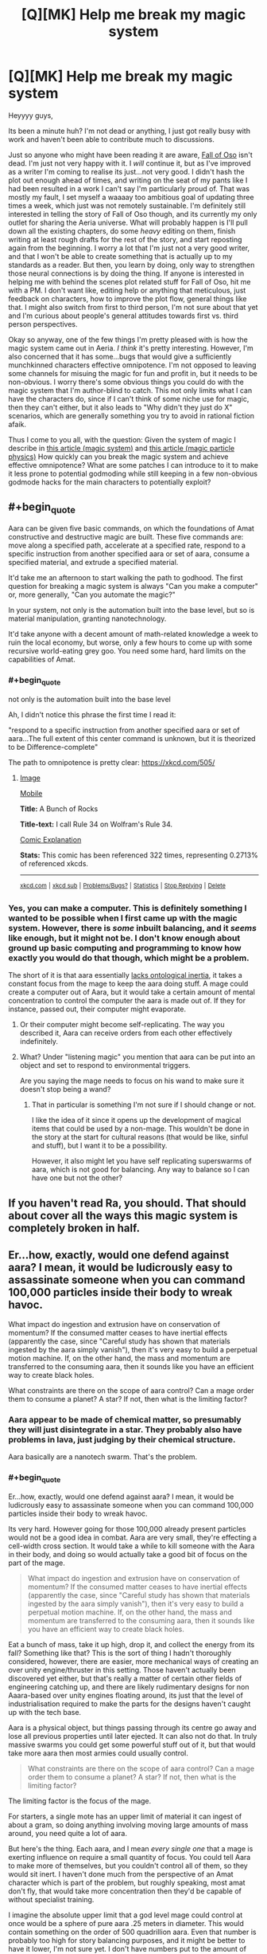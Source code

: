 #+TITLE: [Q][MK] Help me break my magic system

* [Q][MK] Help me break my magic system
:PROPERTIES:
:Author: Sagebrysh
:Score: 16
:DateUnix: 1468985682.0
:END:
Heyyyy guys,

Its been a minute huh? I'm not dead or anything, I just got really busy with work and haven't been able to contribute much to discussions.

Just so anyone who might have been reading it are aware, [[http://talesfromaeria.tumblr.com/post/124191796477/the-fall-of-oso][Fall of Oso]] isn't dead. I'm just not very happy with it. I /will/ continue it, but as I've improved as a writer I'm coming to realise its just...not very good. I didn't hash the plot out enough ahead of times, and writing on the seat of my pants like I had been resulted in a work I can't say I'm particularly proud of. That was mostly my fault, I set myself a waaaay too ambitious goal of updating three times a week, which just was not remotely sustainable. I'm definitely still interested in telling the story of Fall of Oso though, and its currently my only outlet for sharing the Aeria universe. What will probably happen is I'll pull down all the existing chapters, do some /heavy/ editing on them, finish writing at least rough drafts for the rest of the story, and start reposting again from the beginning. I worry a lot that I'm just not a very good writer, and that I won't be able to create something that is actually up to my standards as a reader. But then, you learn by doing, only way to strengthen those neural connections is by doing the thing. If anyone is interested in helping me with behind the scenes plot related stuff for Fall of Oso, hit me with a PM. I don't want like, editing help or anything that meticulous, just feedback on characters, how to improve the plot flow, general things like that. I might also switch from first to third person, I'm not sure about that yet and I'm curious about people's general attitudes towards first vs. third person perspectives.

Okay so anyway, one of the few things I'm pretty pleased with is how the magic system came out in Aeria. /I think/ it's pretty interesting. However, I'm also concerned that it has some...bugs that would give a sufficiently munchkinned characters effective omnipotence. I'm not opposed to leaving some channels for misuing the magic for fun and profit in, but it needs to be non-obvious. I worry there's some obvious things you could do with the magic system that I'm author-blind to catch. This not only limits what I can have the characters do, since if I can't think of some niche use for magic, then they can't either, but it also leads to "Why didn't they just do X" scenarios, which are generally something you try to avoid in rational fiction afaik.

Thus I come to you all, with the question: Given the system of magic I describe in [[http://talesfromaeria.tumblr.com/post/124367572852/magic][this article (magic system)]] and [[http://talesfromaeria.tumblr.com/post/126675028392/aara][this article (magic particle physics)]] How quickly can you break the magic system and achieve effective omnipotence? What are some patches I can introduce to it to make it less prone to potential godmoding while still keeping in a few non-obvious godmode hacks for the main characters to potentially exploit?


** #+begin_quote
  Aara can be given five basic commands, on which the foundations of Amat constructive and destructive magic are built. These five commands are: move along a specified path, accelerate at a specified rate, respond to a specific instruction from another specified aara or set of aara, consume a specified material, and extrude a specified material.
#+end_quote

It'd take me an afternoon to start walking the path to godhood. The first question for breaking a magic system is always "Can you make a computer" or, more generally, "Can you automate the magic?"

In your system, not only is the automation built into the base level, but so is material manipulation, granting nanotechnology.

It'd take anyone with a decent amount of math-related knowledge a week to ruin the local economy, but worse, only a few hours to come up with some recursive world-eating grey goo. You need some hard, hard limits on the capabilities of Amat.
:PROPERTIES:
:Author: AmeteurOpinions
:Score: 15
:DateUnix: 1468990541.0
:END:

*** #+begin_quote
  not only is the automation built into the base level
#+end_quote

Ah, I didn't notice this phrase the first time I read it:

"respond to a specific instruction from another specified aara or set of aara...The full extent of this center command is unknown, but it is theorized to be Difference-complete"

The path to omnipotence is pretty clear: [[https://xkcd.com/505/]]
:PROPERTIES:
:Author: thrawnca
:Score: 3
:DateUnix: 1468994095.0
:END:

**** [[http://imgs.xkcd.com/comics/a_bunch_of_rocks.png][Image]]

[[https://m.xkcd.com/505/][Mobile]]

*Title:* A Bunch of Rocks

*Title-text:* I call Rule 34 on Wolfram's Rule 34.

[[https://www.explainxkcd.com/wiki/index.php/505#Explanation][Comic Explanation]]

*Stats:* This comic has been referenced 322 times, representing 0.2713% of referenced xkcds.

--------------

^{[[https://www.xkcd.com][xkcd.com]]} ^{|} ^{[[https://www.reddit.com/r/xkcd/][xkcd sub]]} ^{|} ^{[[https://www.reddit.com/r/xkcd_transcriber/][Problems/Bugs?]]} ^{|} ^{[[http://xkcdref.info/statistics/][Statistics]]} ^{|} ^{[[https://reddit.com/message/compose/?to=xkcd_transcriber&subject=ignore%20me&message=ignore%20me][Stop Replying]]} ^{|} ^{[[https://reddit.com/message/compose/?to=xkcd_transcriber&subject=delete&message=delete%20t1_d5j8oay][Delete]]}
:PROPERTIES:
:Author: xkcd_transcriber
:Score: 2
:DateUnix: 1468994112.0
:END:


*** Yes, you can make a computer. This is definitely something I wanted to be possible when I first came up with the magic system. However, there is /some/ inbuilt balancing, and it /seems/ like enough, but it might not be. I don't know enough about ground up basic computing and programming to know how exactly you would do that though, which might be a problem.

The short of it is that aara essentially [[http://tvtropes.org/pmwiki/pmwiki.php/Main/NoOntologicalInertia][lacks ontological inertia]], it takes a constant focus from the mage to keep the aara doing stuff. A mage could create a computer out of Aara, but it would take a certain amount of mental concentration to control the computer the aara is made out of. If they for instance, passed out, their computer might evaporate.
:PROPERTIES:
:Author: Sagebrysh
:Score: 2
:DateUnix: 1468995916.0
:END:

**** Or their computer might become self-replicating. The way you described it, Aara can receive orders from each other effectively indefinitely.
:PROPERTIES:
:Author: Frommerman
:Score: 3
:DateUnix: 1468998614.0
:END:


**** What? Under "listening magic" you mention that aara can be put into an object and set to respond to environmental triggers.

Are you saying the mage needs to focus on his wand to make sure it doesn't stop being a wand?
:PROPERTIES:
:Author: Lugnut1206
:Score: 1
:DateUnix: 1469135977.0
:END:

***** That in particular is something I'm not sure if I should change or not.

I like the idea of it since it opens up the development of magical items that could be used by a non-mage. This wouldn't be done in the story at the start for cultural reasons (that would be like, sinful and stuff), but I want it to be a possibility.

However, it also might let you have self replicating superswarms of aara, which is not good for balancing. Any way to balance so I can have one but not the other?
:PROPERTIES:
:Author: Sagebrysh
:Score: 1
:DateUnix: 1469212212.0
:END:


** If you haven't read Ra, you should. That should about cover all the ways this magic system is completely broken in half.
:PROPERTIES:
:Author: Frommerman
:Score: 9
:DateUnix: 1468987961.0
:END:


** Er...how, exactly, would one defend against aara? I mean, it would be ludicrously easy to assassinate someone when you can command 100,000 particles inside their body to wreak havoc.

What impact do ingestion and extrusion have on conservation of momentum? If the consumed matter ceases to have inertial effects (apparently the case, since "Careful study has shown that materials ingested by the aara simply vanish"), then it's very easy to build a perpetual motion machine. If, on the other hand, the mass and momentum are transferred to the consuming aara, then it sounds like you have an efficient way to create black holes.

What constraints are there on the scope of aara control? Can a mage order them to consume a planet? A star? If not, then what is the limiting factor?
:PROPERTIES:
:Author: thrawnca
:Score: 2
:DateUnix: 1468991275.0
:END:

*** Aara appear to be made of chemical matter, so presumably they will just disintegrate in a star. They probably also have problems in lava, just judging by their chemical structure.

Aara basically are a nanotech swarm. That's the problem.
:PROPERTIES:
:Author: Frommerman
:Score: 2
:DateUnix: 1468991755.0
:END:


*** #+begin_quote
  Er...how, exactly, would one defend against aara? I mean, it would be ludicrously easy to assassinate someone when you can command 100,000 particles inside their body to wreak havoc.
#+end_quote

Its very hard. However going for those 100,000 already present particles would not be a good idea in combat. Aara are very small, they're effecting a cell-width cross section. It would take a while to kill someone with the Aara in their body, and doing so would actually take a good bit of focus on the part of the mage.

#+begin_quote
  What impact do ingestion and extrusion have on conservation of momentum? If the consumed matter ceases to have inertial effects (apparently the case, since "Careful study has shown that materials ingested by the aara simply vanish"), then it's very easy to build a perpetual motion machine. If, on the other hand, the mass and momentum are transferred to the consuming aara, then it sounds like you have an efficient way to create black holes.
#+end_quote

Eat a bunch of mass, take it up high, drop it, and collect the energy from its fall? Something like that? This is the sort of thing I hadn't thoroughly considered, however, there are easier, more mechanical ways of creating an over unity engine/thruster in this setting. Those haven't actually been discovered yet either, but that's really a matter of certain other fields of engineering catching up, and there are likely rudimentary designs for non Aaara-based over unity engines floating around, its just that the level of industrialisation required to make the parts for the designs haven't caught up with the tech base.

Aara is a physical object, but things passing through its centre go away and lose all previous properties until later ejected. It can also not do that. In truly massive swarms you could get some powerful stuff out of it, but that would take more aara then most armies could usually control.

#+begin_quote
  What constraints are there on the scope of aara control? Can a mage order them to consume a planet? A star? If not, then what is the limiting factor?
#+end_quote

The limiting factor is the focus of the mage.

For starters, a single mote has an upper limit of material it can ingest of about a gram, so doing anything involving moving large amounts of mass around, you need quite a lot of aara.

But here's the thing. Each aara, and I mean /every single one/ that a mage is exerting influence on require a small quantity of focus. You could tell Aara to make more of themselves, but you couldn't control all of them, so they would sit inert. I haven't done much from the perspective of an Amat character which is part of the problem, but roughly speaking, most amat don't fly, that would take more concentration then they'd be capable of without specialist training.

I imagine the absolute upper limit that a god level mage could control at once would be a sphere of pure aara .25 meters in diameter. This would contain something on the order of 500 quadrillion aara. Even that number is probably too high for story balancing purposes, and it might be better to have it lower, I'm not sure yet. I don't have numbers put to the amount of kinetic energy that an individual aara can exert, which I really need to calculate so I can reverse derive how many it would take to lift a given amount of mass without consuming it.
:PROPERTIES:
:Author: Sagebrysh
:Score: 2
:DateUnix: 1468994586.0
:END:

**** #+begin_quote
  It would take a while to kill someone with the Aara in their body
#+end_quote

No, it really wouldn't; you just ingest a cross-section of their spinal cord. Or, with greater medical expertise, you could target smaller and thus faster critical nerves. As a bonus, start extruding random nerve material as you go, to short-circuit things before they're fully severed.

I've often wondered why more villains don't break the limbs or spines of their prisoners.

If you can strike without being seen, you also have lots of ways to surreptitiously poison the target.

#+begin_quote
  Eat a bunch of mass, take it up high, drop it, and collect the energy from its fall? Something like that?
#+end_quote

Attach weights to a flywheel, use computerised timing to consume at the bottom and extrude at the top. Just off the top of my head. No doubt there are endless better ways.

#+begin_quote
  The limiting factor is the focus of the mage.
#+end_quote

But that cannot be irreplaceable, because aara are non-sentient, barely alive, suspected to communicate via electromagnetism or similar. Therefore, whatever controls them can be artificially simulated. Therefore, you can design a computer to do it. Bam, self-replicating nanotech.

And if one aara can give orders to multiple others, then you don't even need to solve the mysteries of inter-aara communication to get astronomical force multipliers.
:PROPERTIES:
:Author: thrawnca
:Score: 7
:DateUnix: 1469009454.0
:END:

***** #+begin_quote
  No, it really wouldn't; you just ingest a cross-section of their spinal cord
#+end_quote

That would mean moving all of the Aara in the person's body to their spinal cord, and I still don't think that few aara would be able to sever it quickly.

#+begin_quote
  But that cannot be irreplaceable, because aara are non-sentient, barely alive, suspected to communicate via electromagnetism or similar. Therefore, whatever controls them can be artificially simulated. Therefore, you can design a computer to do it. Bam, self-replicating nanotech.
#+end_quote

Hypothetically yes. But a lower hanging fruit would first be to figure out how aara communicate at all. Electromagnetism is the prevailing theory, but converting that into even a simpler device then an 'order giving machine' but a 'spelljammer' has yet to be done.

#+begin_quote
  And if one aara can give orders to multiple others, then you don't even need to solve the mysteries of inter-aara communication to get astronomical force multipliers.
#+end_quote

that middle command might just end up being too powerful to fit in the story, not sure yet, but I really like the idea of a turing complete magic system, and the idea of doing things like 'programming' with magic. I'm just not sure how to have that /and/ also keep the setting and not instantly causing a hard takeoff.
:PROPERTIES:
:Author: Sagebrysh
:Score: 1
:DateUnix: 1469046022.0
:END:

****** Actually, you already stated, "A misstep on the part of the healer will often prove fatal as their magic unintentionally wreaks havoc upon the body." So this means that killing people intentionally with magic should be a snap.

Piercing or blocking the two internal carotid arteries should be sufficient to quickly deprive the brain of oxygen. Keep in mind that they're only a couple of millimeters in diameter.
:PROPERTIES:
:Author: HiEv
:Score: 1
:DateUnix: 1469060374.0
:END:

******* True, but the first step most healers take is to add a large amount of aara to the body to bring the quantity up to a 'workable' amount.

Now, you /could/ kill someone with their internal aara, but it would be harder then if you were allowed to use the aara in the environment.
:PROPERTIES:
:Author: Sagebrysh
:Score: 1
:DateUnix: 1469212440.0
:END:

******** #+begin_quote
  bring the quantity up to a 'workable' amount
#+end_quote

For /healing/, yes, you would need quite a bit. If you're going to remove a tumor or set a broken bone, you need a fair bit of manipulation. But to kill someone is much quicker and easier.

This seems pretty similar to the "Twelve Words of Death" in the Inheritance cycle, except that if aara control currently requires concentration, then there doesn't seem to be any real possibility of warding (at least not anything that would stop an ambush).

[[http://inheritance.wikia.com/wiki/Twelve_Words_of_Death]]
:PROPERTIES:
:Author: thrawnca
:Score: 1
:DateUnix: 1469396451.0
:END:

********* #+begin_quote
  This seems pretty similar to the "Twelve Words of Death" in the Inheritance cycle, except that if aara control currently requires concentration, then there doesn't seem to be any real possibility of warding (at least not anything that would stop an ambush).
#+end_quote

Absolutely. The Offense/Defense balance heavily /heavily/ skews towards offense, similar to our world. There aren't usually sieges in Aeria, the battles either culminate quickly with shock and awe tactics devastating an enemy quickly, or it bogs down into something approximating WWI style trench warfare.

Point taken regarding the ease of killing someone. It might be best to balance that by giving the aara a very simple sort of log that could be interrogated later by a mage. Still undetectable to a non magic user, but not completely invisible either.

The problem I have regarding wards and persistent effects is the same problem I have with magic items. I want them, but if aara are allowed to 'save instructions for later' then you can make a self replicating swarm of manites.

Not sure how to get around that one yet.
:PROPERTIES:
:Author: Sagebrysh
:Score: 1
:DateUnix: 1469398497.0
:END:

********** #+begin_quote
  a very simple sort of log
#+end_quote

Ooh, extra information storage. The capabilities of the nanotech swarm are getting even better :)

Perhaps it would be better to take a page from Trudi Canavan's writings, and consider the skin to be a natural barrier?
:PROPERTIES:
:Author: thrawnca
:Score: 1
:DateUnix: 1469407542.0
:END:


******* #+begin_quote
  Actually, you already stated, "A misstep on the part of the healer will often prove fatal as their magic unintentionally wreaks havoc upon the body." So this means that killing people intentionally with magic should be a snap.
#+end_quote

This was my reaction to the Dr. Who episode "Father's Day". The Doctor finds that if he tries to save someone by changing history the planet is destroyed. My reaction: This means that the Doctor now has the ability to destroy a planet /anytime he wants/.
:PROPERTIES:
:Author: Jiro_T
:Score: 1
:DateUnix: 1469214658.0
:END:

******** He pretty much has that anyways.

The issue is that he's usually trying to /avoid/ planets being destroyed.
:PROPERTIES:
:Author: FeepingCreature
:Score: 1
:DateUnix: 1469603734.0
:END:


** Could you use Healing/Constructive magic to copy an organism? Anyone who succeeds in copying himself achieves global victory in O(log n). Similarly, brain modification. At the least, the results of making a newborn's head gradually bigger (evolution did it too!) should tell our aspiring dark lord how to do better with the next baby. Can you implant personality/skills? Somewhere there's bound to be a cult of a guy who's managed to copy himself into other brains.
:PROPERTIES:
:Author: Gurkenglas
:Score: 2
:DateUnix: 1469049037.0
:END:

*** All that stuff is hypothetically possible but practically impossible. It would take perfect knowledge of the human body, [[https://news.virginia.edu/illimitable/discovery/theyll-have-rewrite-textbooks][which we still don't have today]].

Adding memories has the same problem, it requires enough knowledge of neuroscience to pull it off. Aara doesn't hold your hand or make any of this easy.
:PROPERTIES:
:Author: Sagebrysh
:Score: 1
:DateUnix: 1469212785.0
:END:


** The description of magic is very vague. The healing and listening magic imply that either magic particles had hardcoded information about structure/functioning of human body and format of human senses or they actually analyse mage brain signals, deduce his intentions and after that analyse subject body for healing . The former imply that magic is in fact sock puppet for some higher power, this power tailor magic specifically for human and specifically for some functions. The latter imply some kind of near-sentience for magic particle swarm and immensely exploitable.
:PROPERTIES:
:Author: serge_cell
:Score: 1
:DateUnix: 1469164174.0
:END:

*** #+begin_quote
  The healing and listening magic imply that either magic particles had hardcoded information about structure/functioning of human body and format of human senses or they actually analyse mage brain signals, deduce his intentions and after that analyse subject body for healing
#+end_quote

Its a lot more complex then that. The way with which a mage controls aara is not fully understood for one. The theory that it analyses brain signals for the controlling mage and interprets it kind of must be happening at some point, but /how/ that happens is a mystery. This is a victorian era level civilisation without the foundation in neuroscience to really puts a damper on that sort of higher level research.

The problem with healing magic is that the aara is only as useful as the mage's knowledge of biology. With perfect knowledge of the human body, you could do some impressive stuff, but again, victorian era level of science, medical science included. You're moving tiny tiny particles around through layers of bone and muscle and telling them to deposit stuff in specific places or pick stuff up from specific places. If the mage makes a mistake, you could end up...for instance...scooping up all the red blood cells instead of all the bacterial cells if you're trying to treat an infection.
:PROPERTIES:
:Author: Sagebrysh
:Score: 1
:DateUnix: 1469211926.0
:END:

**** The problem of that explanation is that if it's true no healing should be possible at all. Human can't possibly "move tiny tiny particles around through layers of bone and muscle and telling them to deposit stuff in specific places". Human don't have enough processing power for it even if we assume some form of clairvoyance into human body on microscopic level. No amount of biology knowledge would help. You need Taylor Hebert with Queen Administrator shard for that kind of multitasking.
:PROPERTIES:
:Author: serge_cell
:Score: 1
:DateUnix: 1469221176.0
:END:
